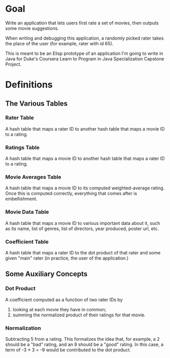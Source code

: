 * Goal
Write an application that lets users first rate a set of movies,
then outputs some movie suggestions.

When writing and debugging this application, a randomly picked
rater takes the place of the user (for example, rater with id 65).

This is meant to be an Elisp prototype of an application I'm going
to write in Java for Duke's Coursera Learn to Program in Java
Specialization Capstone Project.

* Definitions
** The Various Tables
*** Rater Table
A hash table that maps a rater ID to another hash table that maps a
movie ID to a rating.

*** Ratings Table
A hash table that maps a movie ID to another hash table that maps a
rater ID to a rating.

*** Movie Averages Table
A hash table that maps a movie ID to its computed weighted-average
rating. Once this is computed correctly, everything that comes
after is embellishment.

*** Movie Data Table
A hash table that maps a movie ID to various important data about
it, such as its name, list of genres, list of directors, year
produced, poster url, etc.

*** Coefficient Table
A hash table that maps a rater ID to the dot product of that rater
and some given "main" rater (in practice, the user of the
application.)

** Some Auxiliary Concepts
*** Dot Product
A coefficient computed as a function of two rater IDs by

1. looking at each movie they have in common;
2. summing the normalized product of their ratings for that movie.

*** Normalization
Subtracting 5 from a rating. This formalizes the idea that, for
example, a 2 should be a "bad" rating, and an 8 should be a "good"
rating. In this case, a term of -3 * 3 = -9 would be contributed
to the dot product.
